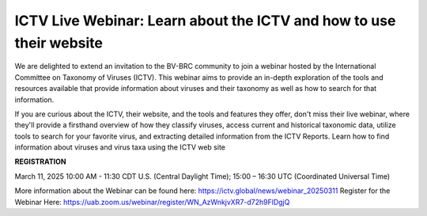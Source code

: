 ICTV Live Webinar: Learn about the ICTV and how to use their website
=========================================

.. image:: ../images/2024/ICTV-Logo-Large.png
   :width: 500
   :alt: ICTV Logo

We are delighted to extend an invitation to the BV-BRC community to join a webinar hosted by the International Committee on Taxonomy of Viruses (ICTV). 
This webinar aims to provide an in-depth exploration of the tools and resources available that provide information about viruses and their taxonomy as well as how to search for that information.
 

If you are curious about the ICTV, their website, and the tools and features they offer, don't miss their live webinar, where they'll provide a firsthand overview of how they classify viruses, access current and historical taxonomic data, utilize tools to search for your favorite virus, and extracting detailed information from the ICTV Reports.
Learn how to find information about viruses and virus taxa using the ICTV web site
 


**REGISTRATION**

March 11, 2025 10:00 AM - 11:30  CDT U.S. (Central Daylight Time); 15:00 – 16:30 UTC (Coordinated Universal Time)

More information about the Webinar can be found here: https://ictv.global/news/webinar_20250311
Register for the Webinar Here: https://uab.zoom.us/webinar/register/WN_AzWnkjvXR7-d72h9FlDgjQ

